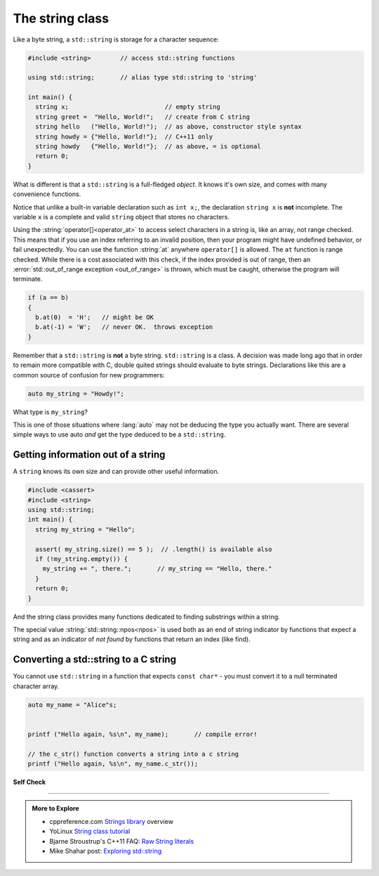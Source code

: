 ..  Copyright (C)  Dave Parillo.  Permission is granted to copy, distribute
    and/or modify this document under the terms of the GNU Free Documentation
    License, Version 1.3 or any later version published by the Free Software
    Foundation; with Invariant Sections being Forward, and Preface,
    no Front-Cover Texts, and no Back-Cover Texts.  A copy of
    the license is included in the section entitled "GNU Free Documentation
    License".

.. index:: std::string vs byte strings
   pair: byte string; C string
   single: string
   single: string abstractions

The string class
================
Like a byte string, a ``std::string`` is storage for a character sequence:

.. code-block:: cpp

   #include <string>        // access std::string functions
   
   using std::string;       // alias type std::string to 'string'

   int main() {
     string x;                          // empty string
     string greet =  "Hello, World!";   // create from C string
     string hello   ("Hello, World!");  // as above, constructor style syntax
     string howdy = {"Hello, World!"};  // C++11 only
     string howdy   {"Hello, World!"};  // as above, = is optional
     return 0;
   }

What is different is that a ``std::string`` is a full-fledged *object*.
It knows it's own size, and comes with many convenience functions.

Notice that unlike a built-in variable declaration such as ``int x;``,
the declaration ``string x`` is **not** incomplete.
The variable ``x`` is a complete and valid ``string`` object
that stores no characters.

.. index:: 
   pair: string functions; operator[]
   pair: string functions; operator+=
   pair: string functions; operator==

.. tabbed:: tab_string_simple

   .. tab:: Simple operations

      .. activecode:: string_simple_operator_ac1
         :language: cpp
         :compileargs: ['-Wall', '-Wextra', '-std=c++11']
         :nocodelens:

         #include <iostream>
         #include <string>

         using std::string;

         int main() {
           string a = "hello";
           a += ", world!";        // joining strings is pretty easy

           // Copying or creating one string from another feels as natural
           // as a fundamental type.
           string b = a;

           if (a == b)             // Same goes for comparisons
           {
             // modify values
             b[0] = 'H';           // and a string feels like an 'array of char' 
             b[7] = 'W';
           }

           std::cout << a << '\n'; // and has stream support
           std::cout << b << '\n';

           return 0;
         }


   .. tab:: front() and back()

      This tab shows alternate functions for accessing the first and last
      characters in a string.

      .. activecode:: string_front_back_ac
         :language: cpp
         :compileargs: ['-Wall', '-Wextra', '-std=c++11']
         :nocodelens:

         #include <iostream>
         #include <string>

         int main() {
           std::string value = "hello, world!";

           std::cout << "first: " << value.front() << '\n';
           std::cout << "last: " << value.back() << '\n';
           return 0;
         }

   .. tab:: append()

      The ``append`` function allows you to append *N* copies of a character or
      an array of characters to the end of a string.

      .. activecode:: string_append_ac
         :language: cpp
         :compileargs: ['-Wall', '-Wextra', '-std=c++11']
         :nocodelens:

         #include <iostream>
         #include <string>

         int main() {
          using std::cout;
           std::string hi = "hello";
           std::string howdy = hi;

           cout << "original: " << hi   << '\n';

           hi.append(5, 'o');   // append 5 o's
           hi.append(", world!");
           cout << hi << '\n';

           cout << "original: " << howdy   << '\n';

           // append returns a new string value, so
           // calls to append can be chained together
           howdy.append(5, 'o').append(", world!");
           cout << howdy << '\n';

           return 0;
         }

   .. tab:: insert()

      The ``insert`` function allows you to insert 1 character or
      an array of characters at a position in a string.

      .. activecode:: string_insert_ac
         :language: cpp
         :compileargs: ['-Wall', '-Wextra', '-std=c++11']
         :nocodelens:

         #include <iostream>
         #include <string>

         int main() {
           std::string value = "hello, world!";

           std::cout << "original: " << value << '\n';

           value.insert(0,3,'*');       // insert "***" at position 0
           std::cout << value << '\n';

           // insert a char array before the '!'
           value.insert(value.size()-1," (this means you)");
           std::cout << value << '\n';

           return 0;
         }

Using the :string:`operator[]<operator_at>` to access select characters in a string is,
like an array,
not range checked.
This means that if you use an index referring to an invalid position,
then your program might have undefined behavior, or fail unexpectedly.
You can use the function :string:`at` anywhere ``operator[]`` is allowed.
The ``at`` function is range checked.
While there is a cost associated with this check, 
if the index provided is out of range, 
then an :error:`std::out_of_range exception <out_of_range>` is thrown,
which must be caught,
otherwise the program will terminate.

.. code-block:: cpp

   if (a == b)
   {
     b.at(0)  = 'H';   // might be OK
     b.at(-1) = 'W';   // never OK.  throws exception
   }


Remember that a ``std::string`` is **not** a byte string.
``std::string`` is a class.
A decision was made long ago that in order to remain more compatible with
C, double quited strings should evaluate to byte strings.
Declarations like this are a common source of confusion for new programmers:

.. code-block:: cpp

   auto my_string = "Howdy!";


What type is ``my_string``?

.. reveal:: reveal_my_string

   ``my_string`` is **not** a std::string.

   The default type for characters enclosed in double quotes is ``const char*``.

This is one of those situations where :lang:`auto` may not be deducing the type
you actually want.
There are several simple ways to use auto *and* get the type
deduced to be a ``std::string``.

.. tabbed:: string_auto_deduction

   .. tab:: Example

      In C++14, you can simply append an ``s`` to the end of the string literal.
      This identifies the literal as type std::string.

      .. code-block:: cpp

         auto my_string = "Howdy!"s;    // preferred

      Alternatively, you can call the string constructor explicitly, which
      works for C++ versions older than C++14.

      .. code-block:: cpp

         auto my_string = string("Howdy!");

         auto your_str  = string{"Howdy!"};  // C++11 initialization syntax

   .. tab:: Run It

      .. activecode:: string_auto_deduction_ac
         :language: cpp
         :compileargs: ['-Wall', '-Wextra', '-std=c++1z']
         :nocodelens:

         #include <string>
         #include <iostream>
         #include <iomanip>  // std::quoted
          
         int main()
         {
             using namespace std::string_literals;
             using std::string;
          
             auto my_string = "Howdy!"s; 
             auto howdy2 = string("Howdy!");
             auto your_str  = string{"Howdy!"};  // C++11 initialization syntax
             
             string s1 = "abc\0\0def";
             string s2 = "abc\0\0def"s;
             
             std::cout << "s1: " << s1.size() << ' ' << std::quoted(s1) << '\n';
             std::cout << "s2: " << s2.size() << ' ' << std::quoted(s2) << '\n';
         }

      .. note::

         Look carefully at the size values printed for ``s1`` and ``s2``.

         Are those sizes expected? Why or why not?

.. index::
   pair: string functions; empty
   pair: string functions; find
   pair: string functions; find_first_of
   pair: string functions; rfind
   pair: string functions; size


Getting information out of a string
-----------------------------------

A ``string`` knows its own size and can provide other useful information.

.. code-block:: cpp
   
   #include <cassert>
   #include <string>
   using std::string;
   int main() {
     string my_string = "Hello";

     assert( my_string.size() == 5 );  // .length() is available also
     if (!my_string.empty()) {
       my_string += ", there.";       // my_string == "Hello, there."
     }
     return 0;
   }

And the string class provides many functions dedicated to finding substrings
within a string.

.. tabbed:: tab_find_string

   .. tab:: Example: find

      The simplest example is the :string:`find` function.

      Given any string object, for example, this string:

      .. literalinclude:: find-string.txt
         :language: cpp
         :lines: 12
         :dedent: 3

      defined using the C++14 string literal syntax,
      creates a new object ``us``.

      Once we have a ``string``, calling the string member function 
      find always returns a position:

      - Either a position within the string, or
      - The special value :string:`std::string::npos<npos>` 
        which means the value was not found in the string.

      We can use this to check if we found what we were looking for:
      
      .. literalinclude:: find-string.txt
         :language: cpp
         :lines: 13-16
         :dedent: 3

      The position returned by find is a zero-based index
      into the string.

      Find can also take a sequence of characters.
      In that case, it returns the position to the first ``char``
      where the entire sequence is matched.

      **Reverse find**

      Similar to ``find``, :string:`rfind` performs the same
      task as find, but iterates through the string in reverse order:
      starting at the end and moving towards the first character.
      Keep in mind that the position returned is still based
      on the same index positions as regular ``find``.

      **Find first of**

      The :string:`find_first_of` function takes a ``char`` sequence,
      but unlike find where the entire sequence is used to find a match,
      ``find_first_of`` examines each character in the sequence,
      on at a time, and returns the *minimum position* of **any**
      of the characters listed as function arguments in the string.
      For example:

      .. literalinclude:: find-string.txt
         :language: cpp
         :lines: 17, 23
         :dedent: 3

      The function returns the position of 'e' in 'Hello world',
      even though 'e' and 'o' are both present,
      because 'e' is first.

      The order of the character arguments do not matter.
      The results would be exactly the same if the arguments were
      'uoiea'.
      Don't take my word for it, try it yourself.

   .. tab:: Run It

      .. include:: find-string.txt

.. index::
   single: std::string::npos 

The special value :string:`std::string::npos<npos>` is used both as an end of string indicator
by functions that expect a string and
as an indicator of *not found* by functions that return an index (like find).

.. youtube:: nkKeA74p3RY
   :http: https

.. index::
   pair: string functions; c_str

Converting a std::string to a C string 
--------------------------------------

You cannot use ``std::string`` in a function 
that expects ``const char*`` - you must convert it
to a null terminated character array.

.. code-block:: cpp

   auto my_name = "Alice"s;


   printf ("Hello again, %s\n", my_name);       // compile error!

   // the c_str() function converts a string into a c string
   printf ("Hello again, %s\n", my_name.c_str());


**Self Check**

.. tabbed:: tab-skill-check-string

   .. tab:: Q1

      .. fillintheblank:: string_fitb1

         Given the following:

         .. code-block:: cpp

            std::string x = "The rain in Spain. . . ";
            size_t pos = x.find("in");

         What is the value of ``pos``?

         - :6: Correct.
           :9: No. There is another substring 'in'
           :7: String positions are zero-based
           :x: Try again.

   .. tab:: Q2

      .. parsonsprob:: string_pp1
         :adaptive:
         :noindent:
         :language: c

         int main() {
         =====
           std::string  us = "Team USA";
         =====
           auto snowflake = us.find_first_of("Korea");
         =====
           if (snowflake == std::string::npos) {
         =====
             std::cout << "Did not find anything\n";
         =====
           } else {
         =====
             std::cout << "Found it!\n";
         =====
           }
           return snowflake;
         =====
         }

   .. tab:: Q3

      .. fillintheblank:: string_fitb5

         Given the following:

         .. code-block:: cpp

            #include <string>

            int main (){
              std::string s = "Donald Duck";
              int value = 0;
              if (s.find_first_of(' ') == s.find_last_of(' ')) {
                value = 3;
              } else {
                value = 5;
              }
              return value;
            }

         What value is returned from main?

         - :3: Correct.
           :0: In an if/else block one of the blocks must always be
               entered.
           :5: What positions are returned from both find statements?
           :x: Try again.


-----

.. admonition:: More to Explore

   - cppreference.com `Strings library <http://en.cppreference.com/w/cpp/string>`_ overview
   - YoLinux `String class tutorial <http://www.yolinux.com/TUTORIALS/LinuxTutorialC++StringClass.html>`_
   - Bjarne Stroustrup's C++11 FAQ: `Raw String literals <http://www.stroustrup.com/C++11FAQ.html#raw-strings>`_
   - Mike Shahar post: `Exploring std::string <https://shaharmike.com/cpp/std-string/>`_

